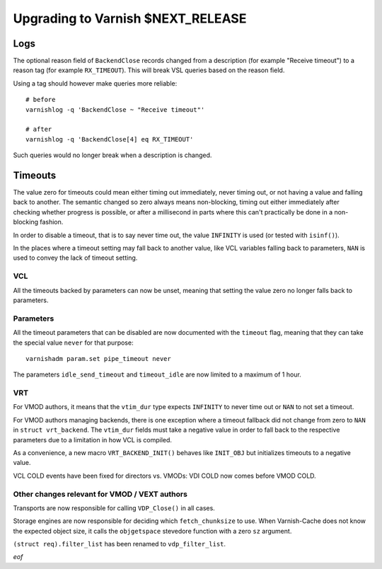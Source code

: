 .. _whatsnew_upgrading_CURRENT:

%%%%%%%%%%%%%%%%%%%%%%%%%%%%%%%%%%%%%%
Upgrading to Varnish **$NEXT_RELEASE**
%%%%%%%%%%%%%%%%%%%%%%%%%%%%%%%%%%%%%%

Logs
====

The optional reason field of ``BackendClose`` records changed from a
description (for example "Receive timeout") to a reason tag (for example
``RX_TIMEOUT``). This will break VSL queries based on the reason field.

Using a tag should however make queries more reliable::

    # before
    varnishlog -q 'BackendClose ~ "Receive timeout"'

    # after
    varnishlog -q 'BackendClose[4] eq RX_TIMEOUT'

Such queries would no longer break when a description is changed.

Timeouts
========

The value zero for timeouts could mean either timing out immediately, never
timing out, or not having a value and falling back to another. The semantic
changed so zero always means non-blocking, timing out either immediately after
checking whether progress is possible, or after a millisecond in parts where
this can't practically be done in a non-blocking fashion.

In order to disable a timeout, that is to say never time out, the value
``INFINITY`` is used (or tested with ``isinf()``).

In the places where a timeout setting may fall back to another value, like
VCL variables falling back to parameters, ``NAN`` is used to convey the lack
of timeout setting.

VCL
~~~

All the timeouts backed by parameters can now be unset, meaning that setting
the value zero no longer falls back to parameters.

Parameters
~~~~~~~~~~

All the timeout parameters that can be disabled are now documented with the
``timeout`` flag, meaning that they can take the special value ``never`` for
that purpose::

    varnishadm param.set pipe_timeout never

The parameters ``idle_send_timeout`` and ``timeout_idle`` are now
limited to a maximum of 1 hour.

VRT
~~~

For VMOD authors, it means that the ``vtim_dur`` type expects ``INFINITY`` to
never time out or ``NAN`` to not set a timeout.

For VMOD authors managing backends, there is one exception where a timeout
fallback did not change from zero to ``NAN`` in ``struct vrt_backend``. The
``vtim_dur`` fields must take a negative value in order to fall back to the
respective parameters due to a limitation in how VCL is compiled.

As a convenience, a new macro ``VRT_BACKEND_INIT()`` behaves like ``INIT_OBJ``
but initializes timeouts to a negative value.

VCL COLD events have been fixed for directors vs. VMODs: VDI COLD now
comes before VMOD COLD.

Other changes relevant for VMOD / VEXT authors
~~~~~~~~~~~~~~~~~~~~~~~~~~~~~~~~~~~~~~~~~~~~~~

Transports are now responsible for calling ``VDP_Close()`` in all
cases.

Storage engines are now responsible for deciding which
``fetch_chunksize`` to use. When Varnish-Cache does not know the
expected object size, it calls the ``objgetspace`` stevedore function
with a zero ``sz`` argument.

``(struct req).filter_list`` has been renamed to ``vdp_filter_list``.

*eof*
